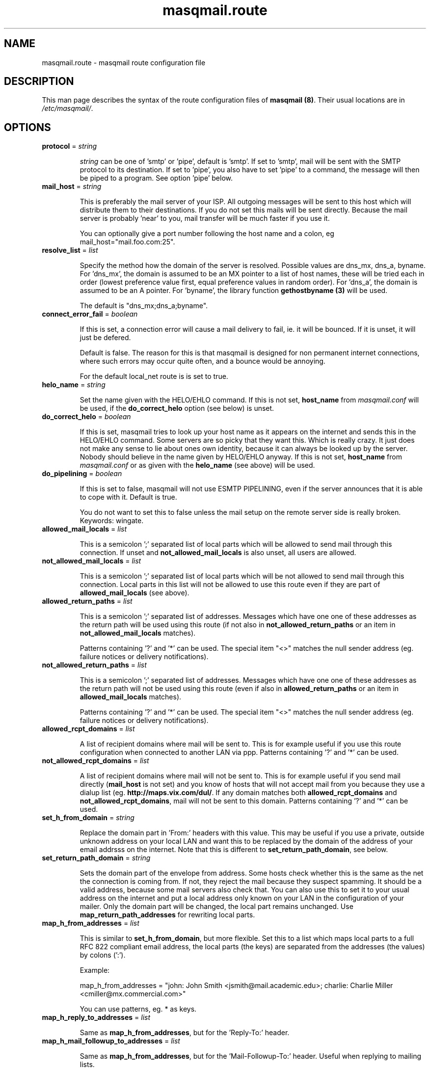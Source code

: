 .TH masqmail.route 5 User Manuals
.SH NAME
masqmail.route \- masqmail route configuration file
.SH DESCRIPTION

This man page describes the syntax of the route configuration files of \fBmasqmail (8)\f1. Their usual locations are in \fI/etc/masqmail/\f1.

.SH OPTIONS
.TP

\fBprotocol\f1 = \fIstring\f1

\fIstring\f1 can be one of 'smtp' or 'pipe', default is 'smtp'. If set to 'smtp', mail will be sent with the SMTP protocol to its destination. If set to 'pipe', you also have to set 'pipe' to a command, the message will then be piped to a program. See option 'pipe' below.
.TP

\fBmail_host\f1 = \fIstring\f1

This is preferably the mail server of your ISP. All outgoing messages will be sent to this host which will distribute them to their destinations. If you do not set this mails will be sent directly. Because the mail server is probably 'near' to you, mail transfer will be much faster if you use it.

You can optionally give a port number following the host name and a colon, eg mail_host="mail.foo.com:25".
.TP

\fBresolve_list\f1 = \fIlist\f1

Specify the method how the domain of the server is resolved. Possible values are dns_mx, dns_a, byname. For 'dns_mx', the domain is assumed to be an MX pointer to a list of host names, these will be tried each in order (lowest preference value first, equal preference values in random order). For 'dns_a', the domain is assumed to be an A pointer. For 'byname', the library function \fBgethostbyname (3)\f1 will be used.

The default is "dns_mx;dns_a;byname".
.TP

\fBconnect_error_fail\f1 = \fIboolean\f1

If this is set, a connection error will cause a mail delivery to fail, ie. it will be bounced. If it is unset, it will just be defered.

Default is false. The reason for this is that masqmail is designed for non permanent internet connections, where such errors may occur quite often, and a bounce would be annoying.

For the default local_net route is is set to true.
.TP

\fBhelo_name\f1 = \fIstring\f1

Set the name given with the HELO/EHLO command. If this is not set, \fBhost_name\f1 from \fImasqmail.conf\f1 will be used, if the \fBdo_correct_helo\f1 option (see below) is unset.
.TP

\fBdo_correct_helo\f1 = \fIboolean\f1

If this is set, masqmail tries to look up your host name as it appears on the internet and sends this in the HELO/EHLO command. Some servers are so picky that they want this. Which is really crazy. It just does not make any sense to lie about ones own identity, because it can always be looked up by the server. Nobody should believe in the name given by HELO/EHLO anyway. If this is not set, \fBhost_name\f1 from \fImasqmail.conf\f1 or as given with the \fBhelo_name\f1 (see above) will be used.
.TP

\fBdo_pipelining\f1 = \fIboolean\f1

If this is set to false, masqmail will not use ESMTP PIPELINING, even if the server announces that it is able to cope with it. Default is true.

You do not want to set this to false unless the mail setup on the remote server side is really broken. Keywords: wingate.
.TP

\fBallowed_mail_locals\f1 = \fIlist\f1

This is a semicolon ';' separated list of local parts which will be allowed to send mail through this connection. If unset and \fBnot_allowed_mail_locals\f1 is also unset, all users are allowed.
.TP

\fBnot_allowed_mail_locals\f1 = \fIlist\f1

This is a semicolon ';' separated list of local parts which will be not allowed to send mail through this connection. Local parts in this list will not be allowed to use this route even if they are part of \fBallowed_mail_locals\f1 (see above).
.TP

\fBallowed_return_paths\f1 = \fIlist\f1

This is a semicolon ';' separated list of addresses. Messages which have one one of these addresses as the return path will be used using this route (if not also in \fBnot_allowed_return_paths\f1 or an item in \fBnot_allowed_mail_locals\f1 matches).

Patterns containing '?' and '*' can be used. The special item "<>" matches the null sender address (eg. failure notices or delivery notifications).
.TP

\fBnot_allowed_return_paths\f1 = \fIlist\f1

This is a semicolon ';' separated list of addresses. Messages which have one one of these addresses as the return path will not be used using this route (even if also in \fBallowed_return_paths\f1 or an item in \fBallowed_mail_locals\f1 matches).

Patterns containing '?' and '*' can be used. The special item "<>" matches the null sender address (eg. failure notices or delivery notifications).
.TP

\fBallowed_rcpt_domains\f1 = \fIlist\f1

A list of recipient domains where mail will be sent to. This is for example useful if you use this route configuration when connected to another LAN via ppp. Patterns containing '?' and '*' can be used.
.TP

\fBnot_allowed_rcpt_domains\f1 = \fIlist\f1

A list of recipient domains where mail will not be sent to. This is for example useful if you send mail directly (\fBmail_host\f1 is not set) and you know of hosts that will not accept mail from you because they use a dialup list (eg. \fBhttp://maps.vix.com/dul/\f1. If any domain matches both \fBallowed_rcpt_domains\f1 and \fBnot_allowed_rcpt_domains\f1, mail will not be sent to this domain. Patterns containing '?' and '*' can be used.
.TP

\fBset_h_from_domain\f1 = \fIstring\f1

Replace the domain part in 'From:' headers with this value. This may be useful if you use a private, outside unknown address on your local LAN and want this to be replaced by the domain of the address of your email addrsss on the internet. Note that this is different to \fBset_return_path_domain\f1, see below.
.TP

\fBset_return_path_domain\f1 = \fIstring\f1

Sets the domain part of the envelope from address. Some hosts check whether this is the same as the net the connection is coming from. If not, they reject the mail because they suspect spamming. It should be a valid address, because some mail servers also check that. You can also use this to set it to your usual address on the internet and put a local address only known on your LAN in the configuration of your mailer. Only the domain part will be changed, the local part remains unchanged. Use \fBmap_return_path_addresses\f1 for rewriting local parts.
.TP

\fBmap_h_from_addresses\f1 = \fIlist\f1

This is similar to \fBset_h_from_domain\f1, but more flexible. Set this to a list which maps local parts to a full RFC 822 compliant email address, the local parts (the keys) are separated from the addresses (the values) by colons (':').

Example:

map_h_from_addresses = "john: John Smith <jsmith@mail.academic.edu>; charlie: Charlie Miller <cmiller@mx.commercial.com>"

You can use patterns, eg. * as keys.
.TP

\fBmap_h_reply_to_addresses\f1 = \fIlist\f1

Same as \fBmap_h_from_addresses\f1, but for the 'Reply-To:' header.
.TP

\fBmap_h_mail_followup_to_addresses\f1 = \fIlist\f1

Same as \fBmap_h_from_addresses\f1, but for the 'Mail-Followup-To:' header. Useful when replying to mailing lists.
.TP

\fBmap_return_path_addresses\f1 = \fIlist\f1

This is similar to \fBset_return_path_domain\f1, but more flexible. Set this to a list which maps local parts to a full RFC 821 compliant email address, the local parts (the keys) are separated from the addresses (the values) by colons (':'). Note that this option takes RFC 821 addresses while \fBmap_h_from_addresses\f1 takes RFC 822 addresses. The most important difference is that RFC 821 addresses have no full name.

Example:

map_return_path_addresses = "john: <jsmith@mail.academic.edu>; charlie: <cmiller@mx.commercial.com>"

You can use patterns, eg. * as keys.
.TP

\fBexpand_h_sender_address\f1 = \fIboolean\f1

This sets the domain of the sender address as given by the Sender: header to the same address as in the envelope return path address (which can be set by either \fBset_return_path_domain\f1 or \fBmap_return_path_addresses\f1). This is for mail clients (eg. Microsoft Outlook) which use this address as the sender address. Though they should use the From: address, see RFC 821. If \fBfetchmail (1)\f1 encounters an unqualified Sender: address, it will be expanded to the domain of the pop server, which is almost never correct. Default is true.
.TP

\fBexpand_h_sender_domain\f1 = \fIboolean\f1

Like \fBexpand_h_sender_address\f1, but sets the domain only. Deprecated, will be removed in a later version.
.TP

\fBlast_route\f1 = \fIboolean\f1

If this is set, a mail which would have been delivered using this route, but has failed temporarily, will not be tried to be delivered using the next route.

If you have set up a special route with filters using the lists 'allowed_rcpt_domains', 'allowed_return_paths', and 'allowed_mail_locals' or their complements (not_), and the mail passing these rules should be delivered using this route only, you should set this to 'true'. Otherwise the mail would be passed to the next route (if any), unless that route has rules which prevent that.

Default is false.
.TP

\fBauth_name\f1 = \fIstring\f1

Set the authentication type for ESMTP AUTH authentification. Currently only 'cram-md5' and 'login' are supported.
.TP

\fBauth_login\f1 = \fIstring\f1

Your account name for ESMTP AUTH authentification.
.TP

\fBauth_secret\f1 = \fIstring\f1

Your secret for ESMTP AUTH authentification.
.TP

\fBpop3_login\f1 = \fIfile\f1

If your Mail server requires SMTP-after-POP, set this to a get configuration (see \fBmasqmail.get (5)\f1). If you login to the POP server before you send, this is not necessary.
.TP

\fBwrapper\f1 = \fIcommand\f1

If set, instead of opening a connection to a remote server, \fIcommand\f1 will be called and all traffic will be piped to its stdin and from its stdout. Purpose is to tunnel ip traffic, eg. for ssl.

Example for ssl tunneling:

wrapper="/usr/bin/openssl s_client \-quiet \-connect pop.gmx.net:995 2>/dev/null"
.TP

\fBpipe\f1 = \fIcommand\f1

If set, and protocol is set to 'pipe', \fIcommand\f1 will be called and the message will be piped to its stdin. Purpose is to use gateways to uucp, fax, sms or whatever else.

You can use variables to give as arguments to the command, these are the same as for the mda in the main configuration, see \fBmasqmail.conf (5)\f1.
.TP

\fBpipe_fromline = \fIboolean\f1\fB\f1

If this is set, and protocol is set to 'pipe', a from line will be prepended to the output stream whenever a pipe command is called. Default is false.
.TP

\fBpipe_fromhack = \fIboolean\f1\fB\f1

If this is set, and protocol is set to 'pipe', each line beginning with 'From ' is replaced with '>From ' whenever a pipe command is called. You probably want this if you have set \fBpipe_fromline\f1 above. Default is false.
.SH AUTHOR

masqmail was written by Oliver Kurth <oku@masqmail.cx>

You will find the newest version of masqmail at \fBhttp://masqmail.cx/masqmail/\f1 or search for it in freshmeat (\fBhttp://www.freshmeat.net\f1). There is also a mailing list, you will find information about it at masqmails main site.

.SH BUGS

You should report them to the mailing list.

.SH SEE ALSO

\fBmasqmail (8)\f1, \fBmasqmail.conf (5)\f1, \fBmasqmail.get (5)\f1

.SH COMMENTS

This man page was written using \fBxml2man (1)\f1 by the same author.

